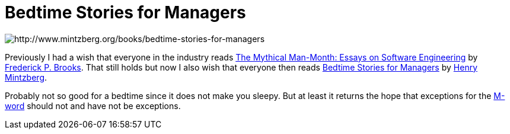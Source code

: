 = Bedtime Stories for Managers

image::../images/Bedtime Stories for Managers.jpg[http://www.mintzberg.org/books/bedtime-stories-for-managers]

Previously I had a wish that everyone in the industry reads link:https://www.amazon.com/Mythical-Man-Month-Software-Engineering-Anniversary/dp/0201835959[The Mythical Man-Month: Essays on Software Engineering] by link:http://www.cs.unc.edu/~brooks/[Frederick P. Brooks]. That still holds but now I also wish that everyone then reads link:https://www.bkconnection.com/books/title/Bedtime-Stories-for-Managers[Bedtime Stories for Managers] by link:http://www.mintzberg.org/[Henry Mintzberg].

Probably not so good for a bedtime since it does not make you sleepy. But at least it returns the hope that exceptions for the link:http://catb.org/jargon/html/M/management.html[M-word] should not and have not be exceptions.
